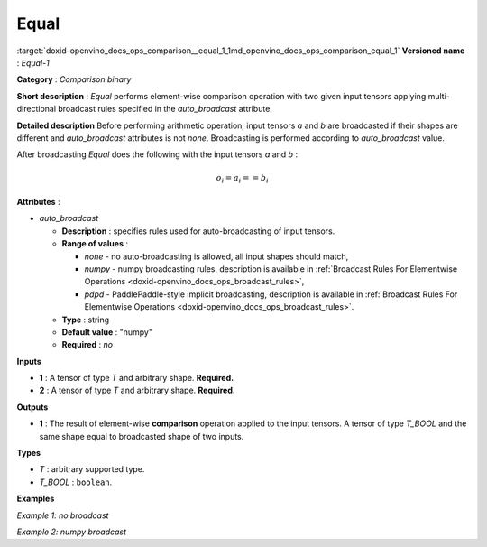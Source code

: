 .. index:: pair: page; Equal
.. _doxid-openvino_docs_ops_comparison__equal_1:


Equal
=====

:target:`doxid-openvino_docs_ops_comparison__equal_1_1md_openvino_docs_ops_comparison_equal_1` **Versioned name** : *Equal-1*

**Category** : *Comparison binary*

**Short description** : *Equal* performs element-wise comparison operation with two given input tensors applying multi-directional broadcast rules specified in the *auto_broadcast* attribute.

**Detailed description** Before performing arithmetic operation, input tensors *a* and *b* are broadcasted if their shapes are different and *auto_broadcast* attributes is not *none*. Broadcasting is performed according to *auto_broadcast* value.

After broadcasting *Equal* does the following with the input tensors *a* and *b* :

.. math::

	o_{i} = a_{i} == b_{i}

**Attributes** :

* *auto_broadcast*
  
  * **Description** : specifies rules used for auto-broadcasting of input tensors.
  
  * **Range of values** :
    
    * *none* - no auto-broadcasting is allowed, all input shapes should match,
    
    * *numpy* - numpy broadcasting rules, description is available in :ref:`Broadcast Rules For Elementwise Operations <doxid-openvino_docs_ops_broadcast_rules>`,
    
    * *pdpd* - PaddlePaddle-style implicit broadcasting, description is available in :ref:`Broadcast Rules For Elementwise Operations <doxid-openvino_docs_ops_broadcast_rules>`.
  
  * **Type** : string
  
  * **Default value** : "numpy"
  
  * **Required** : *no*

**Inputs**

* **1** : A tensor of type *T* and arbitrary shape. **Required.**

* **2** : A tensor of type *T* and arbitrary shape. **Required.**

**Outputs**

* **1** : The result of element-wise **comparison** operation applied to the input tensors. A tensor of type *T_BOOL* and the same shape equal to broadcasted shape of two inputs.

**Types**

* *T* : arbitrary supported type.

* *T_BOOL* : ``boolean``.

**Examples**

*Example 1: no broadcast*

.. ref-code-block:: cpp

	<layer ... type="Equal">
	    <data auto_broadcast="none"/>
	    <input>
	        <port id="0">
	            <dim>256</dim>
	            <dim>56</dim>
	        </port>
	        <port id="1">
	            <dim>256</dim>
	            <dim>56</dim>
	        </port>
	    </input>
	    <output>
	        <port id="2">
	            <dim>256</dim>
	            <dim>56</dim>
	        </port>
	    </output>
	</layer>

*Example 2: numpy broadcast*

.. ref-code-block:: cpp

	<layer ... type="Equal">
	    <data auto_broadcast="numpy"/>
	    <input>
	        <port id="0">
	            <dim>8</dim>
	            <dim>1</dim>
	            <dim>6</dim>
	            <dim>1</dim>
	        </port>
	        <port id="1">
	            <dim>7</dim>
	            <dim>1</dim>
	            <dim>5</dim>
	        </port>
	    </input>
	    <output>
	        <port id="2">
	            <dim>8</dim>
	            <dim>7</dim>
	            <dim>6</dim>
	            <dim>5</dim>
	        </port>
	    </output>
	</layer>

